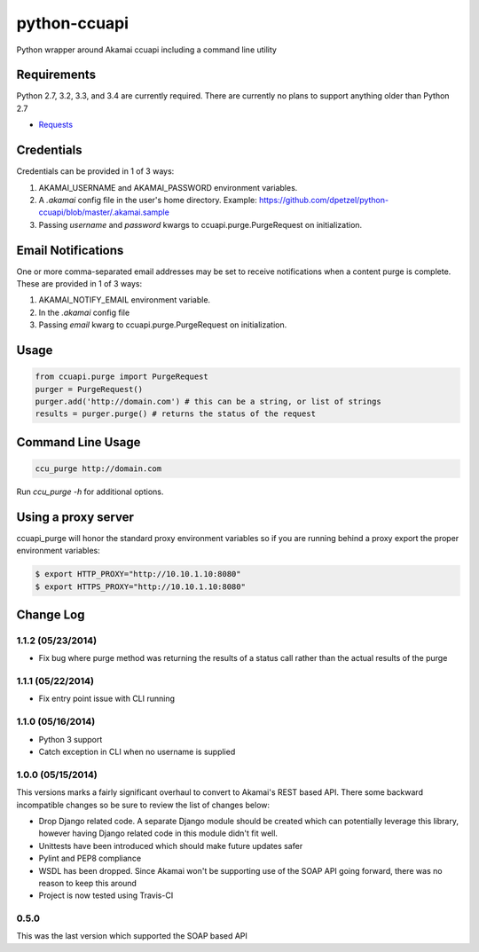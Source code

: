 python-ccuapi
=============

.. image:: https://travis-ci.org/dpetzel/python-ccuapi.svg?branch=master
    :target: https://travis-ci.org/dpetzel/python-ccuapi
.. image:: https://api.shippable.com/projects/5376cb16a5c0d1f801e953ae/badge/master
    :target: https://www.shippable.com/projects/5376cb16a5c0d1f801e953ae

Python wrapper around Akamai ccuapi including a command line utility

Requirements
------------
Python 2.7, 3.2, 3.3, and 3.4 are currently required. There are currently no plans
to support anything older than Python 2.7

* `Requests <http://docs.python-requests.org/en/latest/>`_

Credentials
-----------
Credentials can be provided in 1 of 3 ways:

#. AKAMAI_USERNAME and AKAMAI_PASSWORD environment variables.
#. A `.akamai` config file in the user's home directory.
   Example: https://github.com/dpetzel/python-ccuapi/blob/master/.akamai.sample
#. Passing `username` and `password` kwargs to ccuapi.purge.PurgeRequest
   on initialization.

Email Notifications
-------------------
One or more comma-separated email addresses may be set to receive notifications
when a content purge is complete. These are provided in 1 of 3 ways:

#. AKAMAI_NOTIFY_EMAIL environment variable.
#. In the `.akamai` config file
#. Passing `email` kwarg to ccuapi.purge.PurgeRequest on initialization.

Usage
-----
.. code-block:: python

    from ccuapi.purge import PurgeRequest
    purger = PurgeRequest()
    purger.add('http://domain.com') # this can be a string, or list of strings
    results = purger.purge() # returns the status of the request

Command Line Usage
------------------
.. code-block:: bash

    ccu_purge http://domain.com

Run `ccu_purge -h` for additional options.

Using a proxy server
--------------------
ccuapi_purge will honor the standard proxy environment variables so if you
are running behind a proxy export the proper environment variables:

.. code-block:: bash

    $ export HTTP_PROXY="http://10.10.1.10:8080"
    $ export HTTPS_PROXY="http://10.10.1.10:8080"

Change Log
----------
1.1.2 (05/23/2014)
~~~~~~~~~~~~~~~~~~

* Fix bug where purge method was returning the results of a status call
  rather than the actual results of the purge

1.1.1 (05/22/2014)
~~~~~~~~~~~~~~~~~~

* Fix entry point issue with CLI running

1.1.0 (05/16/2014)
~~~~~~~~~~~~~~~~~~

* Python 3 support
* Catch exception in CLI when no username is supplied

1.0.0 (05/15/2014)
~~~~~~~~~~~~~~~~~~
This versions marks a fairly significant overhaul to convert to Akamai's REST
based API. There some backward incompatible changes so be sure to review the
list of changes below:

* Drop Django related code. A separate Django module should be created which
  can potentially leverage this library, however having Django related code
  in this module didn't fit well.
* Unittests have been introduced which should make future updates safer
* Pylint and PEP8 compliance
* WSDL has been dropped. Since Akamai won't be supporting use of the SOAP API
  going forward, there was no reason to keep this around
* Project is now tested using Travis-CI

0.5.0
~~~~~
This was the last version which supported the SOAP based API